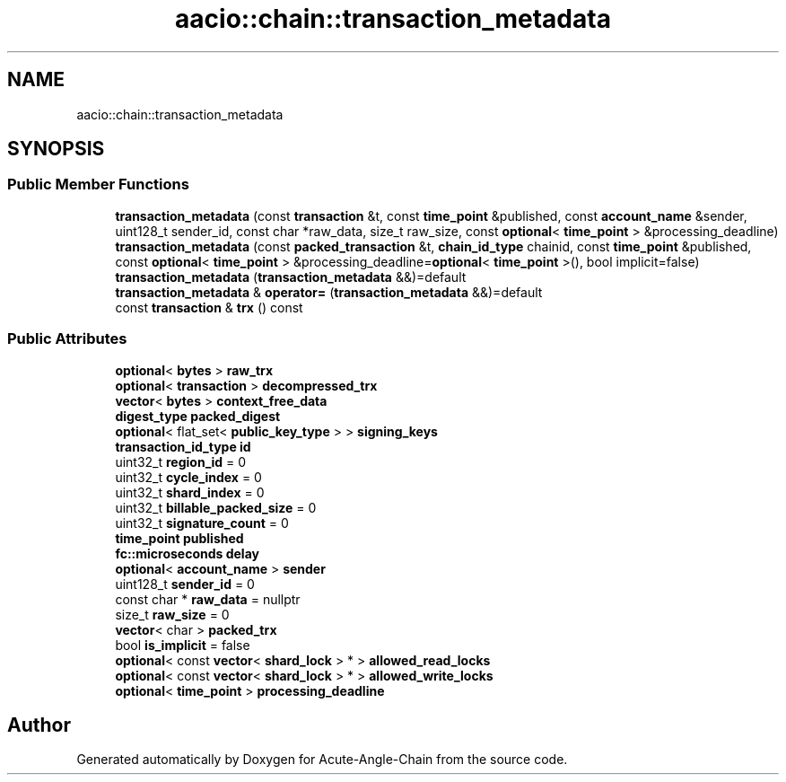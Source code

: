 .TH "aacio::chain::transaction_metadata" 3 "Sun Jun 3 2018" "Acute-Angle-Chain" \" -*- nroff -*-
.ad l
.nh
.SH NAME
aacio::chain::transaction_metadata
.SH SYNOPSIS
.br
.PP
.SS "Public Member Functions"

.in +1c
.ti -1c
.RI "\fBtransaction_metadata\fP (const \fBtransaction\fP &t, const \fBtime_point\fP &published, const \fBaccount_name\fP &sender, uint128_t sender_id, const char *raw_data, size_t raw_size, const \fBoptional\fP< \fBtime_point\fP > &processing_deadline)"
.br
.ti -1c
.RI "\fBtransaction_metadata\fP (const \fBpacked_transaction\fP &t, \fBchain_id_type\fP chainid, const \fBtime_point\fP &published, const \fBoptional\fP< \fBtime_point\fP > &processing_deadline=\fBoptional\fP< \fBtime_point\fP >(), bool implicit=false)"
.br
.ti -1c
.RI "\fBtransaction_metadata\fP (\fBtransaction_metadata\fP &&)=default"
.br
.ti -1c
.RI "\fBtransaction_metadata\fP & \fBoperator=\fP (\fBtransaction_metadata\fP &&)=default"
.br
.ti -1c
.RI "const \fBtransaction\fP & \fBtrx\fP () const"
.br
.in -1c
.SS "Public Attributes"

.in +1c
.ti -1c
.RI "\fBoptional\fP< \fBbytes\fP > \fBraw_trx\fP"
.br
.ti -1c
.RI "\fBoptional\fP< \fBtransaction\fP > \fBdecompressed_trx\fP"
.br
.ti -1c
.RI "\fBvector\fP< \fBbytes\fP > \fBcontext_free_data\fP"
.br
.ti -1c
.RI "\fBdigest_type\fP \fBpacked_digest\fP"
.br
.ti -1c
.RI "\fBoptional\fP< flat_set< \fBpublic_key_type\fP > > \fBsigning_keys\fP"
.br
.ti -1c
.RI "\fBtransaction_id_type\fP \fBid\fP"
.br
.ti -1c
.RI "uint32_t \fBregion_id\fP = 0"
.br
.ti -1c
.RI "uint32_t \fBcycle_index\fP = 0"
.br
.ti -1c
.RI "uint32_t \fBshard_index\fP = 0"
.br
.ti -1c
.RI "uint32_t \fBbillable_packed_size\fP = 0"
.br
.ti -1c
.RI "uint32_t \fBsignature_count\fP = 0"
.br
.ti -1c
.RI "\fBtime_point\fP \fBpublished\fP"
.br
.ti -1c
.RI "\fBfc::microseconds\fP \fBdelay\fP"
.br
.ti -1c
.RI "\fBoptional\fP< \fBaccount_name\fP > \fBsender\fP"
.br
.ti -1c
.RI "uint128_t \fBsender_id\fP = 0"
.br
.ti -1c
.RI "const char * \fBraw_data\fP = nullptr"
.br
.ti -1c
.RI "size_t \fBraw_size\fP = 0"
.br
.ti -1c
.RI "\fBvector\fP< char > \fBpacked_trx\fP"
.br
.ti -1c
.RI "bool \fBis_implicit\fP = false"
.br
.ti -1c
.RI "\fBoptional\fP< const \fBvector\fP< \fBshard_lock\fP > * > \fBallowed_read_locks\fP"
.br
.ti -1c
.RI "\fBoptional\fP< const \fBvector\fP< \fBshard_lock\fP > * > \fBallowed_write_locks\fP"
.br
.ti -1c
.RI "\fBoptional\fP< \fBtime_point\fP > \fBprocessing_deadline\fP"
.br
.in -1c

.SH "Author"
.PP 
Generated automatically by Doxygen for Acute-Angle-Chain from the source code\&.
